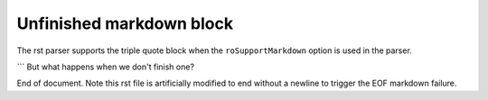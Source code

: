 Unfinished markdown block
=========================

The rst parser supports the triple quote block when the ``roSupportMarkdown``
option is used in the parser.

```
But what happens when we don't finish one?

End of document. Note this rst file is artificially modified to end without a
newline to trigger the EOF markdown failure.
